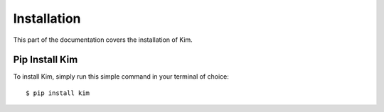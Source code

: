 .. _install:

Installation
============

This part of the documentation covers the installation of Kim.


Pip Install Kim
--------------------

To install Kim, simply run this simple command in your terminal of choice::

    $ pip install kim
